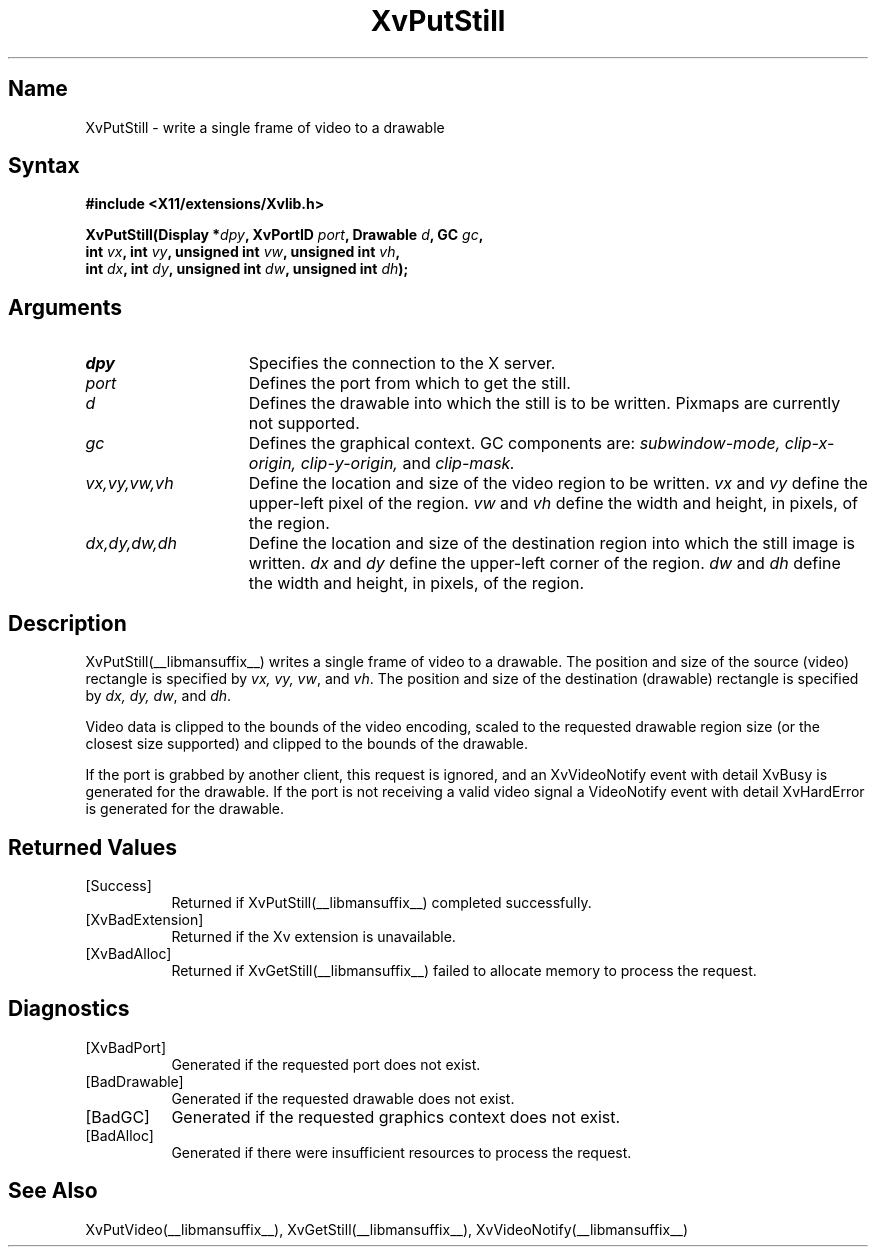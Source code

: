 .TH XvPutStill __libmansuffix__  __vendorversion__
.\" $XFree86: xc/doc/man/Xv/XvPutStill.man,v 1.4 1999/03/02 11:49:15 dawes Exp $
.SH Name
XvPutStill \- write a single frame of video to a drawable
.\"
.SH Syntax
.B #include <X11/extensions/Xvlib.h>
.sp
.nf
.BI "XvPutStill(Display *" dpy ", XvPortID " port ", Drawable " d ", GC " gc ",
.BI "           int " vx ", int " vy ", unsigned int " vw ", unsigned int " vh ",
.BI "           int " dx ", int " dy ", unsigned int " dw ", unsigned int " dh ");"
.fi
.SH Arguments
.\"
.IP \fIdpy\fR 15
Specifies the connection to the X server.
.IP \fIport\fR 15
Defines the port from which to get the still.
.IP \fId\fR 15
Defines the drawable into which the still is to be written.
Pixmaps are currently not supported.
.IP \fIgc\fR 15
Defines the graphical context.  
GC components are: 
.I subwindow-mode, 
.I clip-x-origin, 
.I clip-y-origin,
and 
.I clip-mask.
.IP \fIvx,vy,vw,vh\fR 15
Define the location and size of the video region
to be written.  \fIvx\fP and \fIvy\fP define the 
upper-left pixel of the region. \fIvw\fP and \fIvh\fP
define the width and height, in pixels, of the region.
.IP \fIdx,dy,dw,dh\fR 15
Define the location and size of the destination region into which the
still image is written.  \fIdx\fP and \fIdy\fP define the upper-left 
corner of the region. \fIdw\fP and \fIdh\fP
define the width and height, in pixels, of the region.
.\"
.SH Description
.\"
XvPutStill(__libmansuffix__) writes a single frame of video to a drawable.  
The position and size of the source (video) rectangle is specified by \fIvx,
vy, vw\fR, and \fIvh\fR.  The position and size of the destination (drawable)
rectangle is specified by \fIdx, dy, dw\fR, and \fIdh\fR.
.PP
Video data is clipped to the bounds of the video encoding, scaled to the
requested drawable region size (or the closest size supported) and
clipped to the bounds of the drawable.
.PP
If the port is grabbed by another client, this request is ignored, and
an XvVideoNotify event with detail XvBusy is generated for the
drawable.  If the port is not receiving a valid video signal a
VideoNotify event with detail XvHardError is generated for the drawable.
.\"
.SH Returned Values
.IP [Success] 8
Returned if XvPutStill(__libmansuffix__) completed successfully.
.IP [XvBadExtension] 8
Returned if the Xv extension is unavailable.
.IP [XvBadAlloc] 8
Returned if XvGetStill(__libmansuffix__) failed to allocate memory to process
the request.
.SH Diagnostics
.IP [XvBadPort] 8
Generated if the requested port does not exist.
.IP [BadDrawable] 8
Generated if the requested drawable does not exist.
.IP [BadGC] 8
Generated if the requested graphics context does not exist.
.IP [BadAlloc] 8
Generated if there were insufficient resources to process the request.
.SH See Also
.\"
XvPutVideo(__libmansuffix__), XvGetStill(__libmansuffix__), XvVideoNotify(__libmansuffix__)
.br
